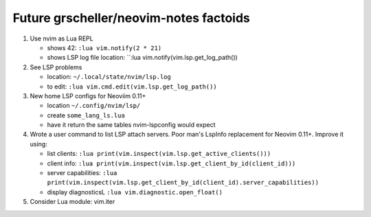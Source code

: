 #######################################
Future grscheller/neovim-notes factoids
#######################################

1. Use nvim as Lua REPL

   - shows 42: ``:lua vim.notify(2 * 21)``
   - shows LSP log file location: ``:lua vim.notify(vim.lsp.get_log_path())

2. See LSP problems

   - location:  ``~/.local/state/nvim/lsp.log``
   - to edit: ``:lua vim.cmd.edit(vim.lsp.get_log_path())``

3. New home LSP configs for Neoviim 0.11+

   - location ``~/.config/nvim/lsp/``
   - create ``some_lang_ls.lua``
   - have it return the same tables nvim-lspconfig would expect

4. Wrote a user command to list LSP attach servers. Poor man's LspInfo
   replacement for Neovim 0.11+. Improve it using:

   - list clients: ``:lua print(vim.inspect(vim.lsp.get_active_clients()))``
   - client info: ``:lua print(vim.inspect(vim.lsp.get_client_by_id(client_id)))``
   - server capabilities: ``:lua print(vim.inspect(vim.lsp.get_client_by_id(client_id).server_capabilities))``
   - display diagnosticsL ``:lua vim.diagnostic.open_float()``

5. Consider Lua module: vim.iter
